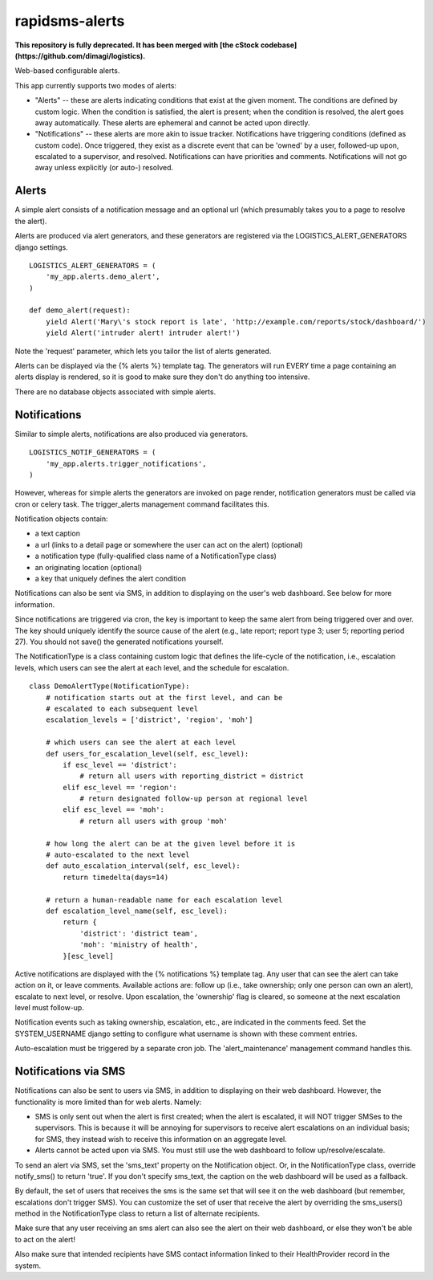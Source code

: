 rapidsms-alerts
===============

**This repository is fully deprecated. It has been merged with [the cStock codebase](https://github.com/dimagi/logistics).**

Web-based configurable alerts.

This app currently supports two modes of alerts:

* "Alerts" -- these are alerts indicating conditions that exist at the
  given moment. The conditions are defined by custom logic. When the
  condition is satisfied, the alert is present; when the condition is
  resolved, the alert goes away automatically. These alerts are
  ephemeral and cannot be acted upon directly.

* "Notifications" -- these alerts are more akin to issue
  tracker. Notifications have triggering conditions (defined as custom
  code). Once triggered, they exist as a discrete event that can be
  'owned' by a user, followed-up upon, escalated to a supervisor, and
  resolved. Notifications can have priorities and
  comments. Notifications will not go away unless explicitly (or
  auto-) resolved.

Alerts
------

A simple alert consists of a notification message and an optional url
(which presumably takes you to a page to resolve the alert).

Alerts are produced via alert generators, and these generators are
registered via the LOGISTICS_ALERT_GENERATORS django settings.

::

  LOGISTICS_ALERT_GENERATORS = (
      'my_app.alerts.demo_alert',
  )

  def demo_alert(request):
      yield Alert('Mary\'s stock report is late', 'http://example.com/reports/stock/dashboard/')
      yield Alert('intruder alert! intruder alert!')

Note the 'request' parameter, which lets you tailor the list of alerts
generated.

Alerts can be displayed via the {% alerts %} template tag. The
generators will run EVERY time a page containing an alerts display is
rendered, so it is good to make sure they don't do anything too
intensive.

There are no database objects associated with simple alerts.

Notifications
-------------

Similar to simple alerts, notifications are also produced via
generators.

::

  LOGISTICS_NOTIF_GENERATORS = (
      'my_app.alerts.trigger_notifications',
  )

However, whereas for simple alerts the generators are invoked on page
render, notification generators must be called via cron or celery task.
The trigger_alerts management command facilitates this.

Notification objects contain:

* a text caption

* a url (links to a detail page or somewhere the user can act on the
  alert) (optional)

* a notification type (fully-qualified class name of a
  NotificationType class)

* an originating location (optional)

* a key that uniquely defines the alert condition

Notifications can also be sent via SMS, in addition to displaying on
the user's web dashboard. See below for more information.

Since notifications are triggered via cron, the key is important to
keep the same alert from being triggered over and over. The key should
uniquely identify the source cause of the alert (e.g., late report;
report type 3; user 5; reporting period 27). You should not save() the
generated notifications yourself.

The NotificationType is a class containing custom logic that defines
the life-cycle of the notification, i.e., escalation levels, which
users can see the alert at each level, and the schedule for escalation.

::

  class DemoAlertType(NotificationType):
      # notification starts out at the first level, and can be
      # escalated to each subsequent level
      escalation_levels = ['district', 'region', 'moh']

      # which users can see the alert at each level
      def users_for_escalation_level(self, esc_level):
          if esc_level == 'district':
              # return all users with reporting_district = district
          elif esc_level == 'region':
              # return designated follow-up person at regional level
          elif esc_level == 'moh':
              # return all users with group 'moh'

      # how long the alert can be at the given level before it is
      # auto-escalated to the next level
      def auto_escalation_interval(self, esc_level):
          return timedelta(days=14)

      # return a human-readable name for each escalation level
      def escalation_level_name(self, esc_level):
          return {
              'district': 'district team',
              'moh': 'ministry of health',
          }[esc_level]

Active notifications are displayed with the {% notifications %}
template tag. Any user that can see the alert can take action on it,
or leave comments. Available actions are: follow up (i.e., take
ownership; only one person can own an alert), escalate to next level,
or resolve. Upon escalation, the 'ownership' flag is cleared, so
someone at the next escalation level must follow-up.

Notification events such as taking ownership, escalation, etc., are
indicated in the comments feed. Set the SYSTEM_USERNAME django setting
to configure what username is shown with these comment entries.

Auto-escalation must be triggered by a separate cron job. The
'alert_maintenance' management command handles this.

Notifications via SMS
---------------------

Notifications can also be sent to users via SMS, in addition to
displaying on their web dashboard. However, the functionality is more
limited than for web alerts. Namely:

* SMS is only sent out when the alert is first created; when the
  alert is escalated, it will NOT trigger SMSes to the supervisors. This
  is because it will be annoying for supervisors to receive alert
  escalations on an individual basis; for SMS, they instead wish to
  receive this information on an aggregate level.

* Alerts cannot be acted upon via SMS. You must still use the web
  dashboard to follow up/resolve/escalate.

To send an alert via SMS, set the 'sms_text' property on the Notification
object. Or, in the NotificationType class, override notify_sms() to return
'true'. If you don't specify sms_text, the caption on the web dashboard
will be used as a fallback.

By default, the set of users that receives the sms is the same set that
will see it on the web dashboard (but remember, escalations don't trigger
SMS). You can customize the set of user that receive the alert by overriding
the sms_users() method in the NotificationType class to return a list of
alternate recipients.

Make sure that any user receiving an sms alert can
also see the alert on their web dashboard, or else they won't be able to act
on the alert!

Also make sure that intended recipients have SMS contact information linked
to their HealthProvider record in the system.
